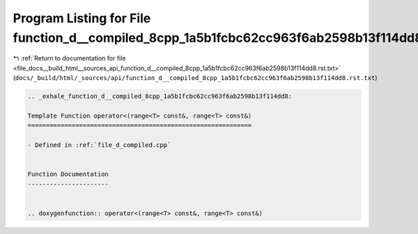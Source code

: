 
.. _program_listing_file_docs__build_html__sources_api_function_d__compiled_8cpp_1a5b1fcbc62cc963f6ab2598b13f114dd8.rst.txt:

Program Listing for File function_d__compiled_8cpp_1a5b1fcbc62cc963f6ab2598b13f114dd8.rst.txt
=============================================================================================

|exhale_lsh| :ref:`Return to documentation for file <file_docs__build_html__sources_api_function_d__compiled_8cpp_1a5b1fcbc62cc963f6ab2598b13f114dd8.rst.txt>` (``docs/_build/html/_sources/api/function_d__compiled_8cpp_1a5b1fcbc62cc963f6ab2598b13f114dd8.rst.txt``)

.. |exhale_lsh| unicode:: U+021B0 .. UPWARDS ARROW WITH TIP LEFTWARDS

.. code-block:: cpp

   .. _exhale_function_d__compiled_8cpp_1a5b1fcbc62cc963f6ab2598b13f114dd8:
   
   Template Function operator<(range<T> const&, range<T> const&)
   =============================================================
   
   - Defined in :ref:`file_d_compiled.cpp`
   
   
   Function Documentation
   ----------------------
   
   
   .. doxygenfunction:: operator<(range<T> const&, range<T> const&)
